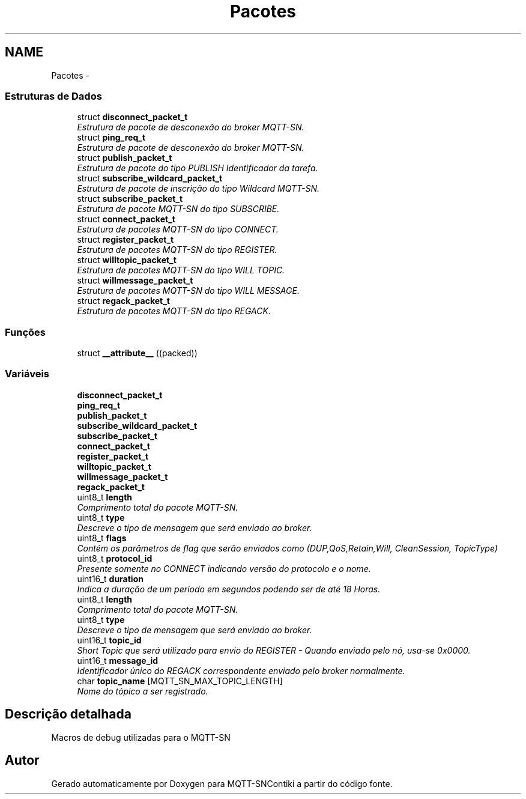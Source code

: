 .TH "Pacotes" 3 "Sábado, 3 de Setembro de 2016" "Version 1.0" "MQTT-SNContiki" \" -*- nroff -*-
.ad l
.nh
.SH NAME
Pacotes \- 
.SS "Estruturas de Dados"

.in +1c
.ti -1c
.RI "struct \fBdisconnect_packet_t\fP"
.br
.RI "\fIEstrutura de pacote de desconexão do broker MQTT-SN\&. \fP"
.ti -1c
.RI "struct \fBping_req_t\fP"
.br
.RI "\fIEstrutura de pacote de desconexão do broker MQTT-SN\&. \fP"
.ti -1c
.RI "struct \fBpublish_packet_t\fP"
.br
.RI "\fIEstrutura de pacote do tipo PUBLISH Identificador da tarefa\&. \fP"
.ti -1c
.RI "struct \fBsubscribe_wildcard_packet_t\fP"
.br
.RI "\fIEstrutura de pacote de inscrição do tipo Wildcard MQTT-SN\&. \fP"
.ti -1c
.RI "struct \fBsubscribe_packet_t\fP"
.br
.RI "\fIEstrutura de pacote MQTT-SN do tipo SUBSCRIBE\&. \fP"
.ti -1c
.RI "struct \fBconnect_packet_t\fP"
.br
.RI "\fIEstrutura de pacotes MQTT-SN do tipo CONNECT\&. \fP"
.ti -1c
.RI "struct \fBregister_packet_t\fP"
.br
.RI "\fIEstrutura de pacotes MQTT-SN do tipo REGISTER\&. \fP"
.ti -1c
.RI "struct \fBwilltopic_packet_t\fP"
.br
.RI "\fIEstrutura de pacotes MQTT-SN do tipo WILL TOPIC\&. \fP"
.ti -1c
.RI "struct \fBwillmessage_packet_t\fP"
.br
.RI "\fIEstrutura de pacotes MQTT-SN do tipo WILL MESSAGE\&. \fP"
.ti -1c
.RI "struct \fBregack_packet_t\fP"
.br
.RI "\fIEstrutura de pacotes MQTT-SN do tipo REGACK\&. \fP"
.in -1c
.SS "Funções"

.in +1c
.ti -1c
.RI "struct \fB__attribute__\fP ((packed))"
.br
.in -1c
.SS "Variáveis"

.in +1c
.ti -1c
.RI "\fBdisconnect_packet_t\fP"
.br
.ti -1c
.RI "\fBping_req_t\fP"
.br
.ti -1c
.RI "\fBpublish_packet_t\fP"
.br
.ti -1c
.RI "\fBsubscribe_wildcard_packet_t\fP"
.br
.ti -1c
.RI "\fBsubscribe_packet_t\fP"
.br
.ti -1c
.RI "\fBconnect_packet_t\fP"
.br
.ti -1c
.RI "\fBregister_packet_t\fP"
.br
.ti -1c
.RI "\fBwilltopic_packet_t\fP"
.br
.ti -1c
.RI "\fBwillmessage_packet_t\fP"
.br
.ti -1c
.RI "\fBregack_packet_t\fP"
.br
.ti -1c
.RI "uint8_t \fBlength\fP"
.br
.RI "\fIComprimento total do pacote MQTT-SN\&. \fP"
.ti -1c
.RI "uint8_t \fBtype\fP"
.br
.RI "\fIDescreve o tipo de mensagem que será enviado ao broker\&. \fP"
.ti -1c
.RI "uint8_t \fBflags\fP"
.br
.RI "\fIContém os parâmetros de flag que serão enviados como (DUP,QoS,Retain,Will, CleanSession, TopicType) \fP"
.ti -1c
.RI "uint8_t \fBprotocol_id\fP"
.br
.RI "\fIPresente somente no CONNECT indicando versão do protocolo e o nome\&. \fP"
.ti -1c
.RI "uint16_t \fBduration\fP"
.br
.RI "\fIIndica a duração de um período em segundos podendo ser de até 18 Horas\&. \fP"
.ti -1c
.RI "uint8_t \fBlength\fP"
.br
.RI "\fIComprimento total do pacote MQTT-SN\&. \fP"
.ti -1c
.RI "uint8_t \fBtype\fP"
.br
.RI "\fIDescreve o tipo de mensagem que será enviado ao broker\&. \fP"
.ti -1c
.RI "uint16_t \fBtopic_id\fP"
.br
.RI "\fIShort Topic que será utilizado para envio do REGISTER - Quando enviado pelo nó, usa-se 0x0000\&. \fP"
.ti -1c
.RI "uint16_t \fBmessage_id\fP"
.br
.RI "\fIIdentificador único do REGACK correspondente enviado pelo broker normalmente\&. \fP"
.ti -1c
.RI "char \fBtopic_name\fP [MQTT_SN_MAX_TOPIC_LENGTH]"
.br
.RI "\fINome do tópico a ser registrado\&. \fP"
.in -1c
.SH "Descrição detalhada"
.PP 
Macros de debug utilizadas para o MQTT-SN 
.SH "Autor"
.PP 
Gerado automaticamente por Doxygen para MQTT-SNContiki a partir do código fonte\&.
